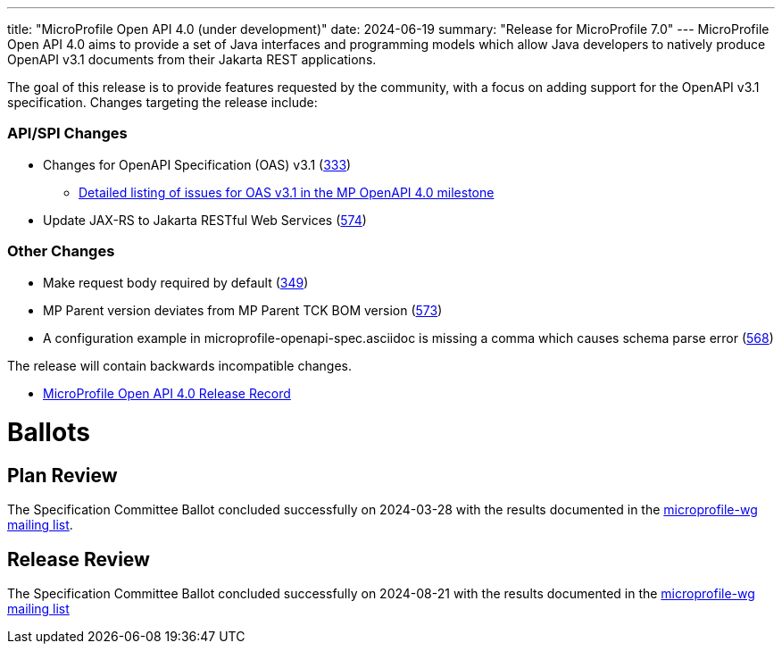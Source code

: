 ---
title: "MicroProfile Open API 4.0 (under development)"
date: 2024-06-19
summary: "Release for MicroProfile 7.0"
---
MicroProfile Open API 4.0 aims to provide a set of Java interfaces and programming models which allow Java developers to natively produce OpenAPI v3.1 documents from their Jakarta REST applications.

The goal of this release is to provide features requested by the community, with a focus on adding support for the OpenAPI v3.1 specification. Changes targeting the release include:

=== API/SPI Changes

* Changes for OpenAPI Specification (OAS) v3.1 (https://github.com/eclipse/microprofile-open-api/issues/333[333])
** https://github.com/eclipse/microprofile-open-api/issues?q=is%3Aissue+is%3Aopen+label%3A%22OAS+3.1.0%22+milestone%3A%22MP+OpenAPI+4.0%22[Detailed listing of issues for OAS v3.1 in the MP OpenAPI 4.0 milestone]
* Update JAX-RS to Jakarta RESTful Web Services (https://github.com/eclipse/microprofile-open-api/issues/574[574])

=== Other Changes

* Make request body required by default (https://github.com/eclipse/microprofile-open-api/issues/349[349])
* MP Parent version deviates from MP Parent TCK BOM version (https://github.com/eclipse/microprofile-open-api/issues/573[573])
* A configuration example in microprofile-openapi-spec.asciidoc is missing a comma which causes schema parse error (https://github.com/eclipse/microprofile-open-api/issues/568[568])


The release will contain backwards incompatible changes.

* https://projects.eclipse.org/projects/technology.microprofile/releases/openapi-4.0[MicroProfile Open API 4.0 Release Record]

# Ballots

== Plan Review

The Specification Committee Ballot concluded successfully on 2024-03-28 with the results documented in the https://www.eclipse.org/lists/microprofile-wg/msg02459.html[microprofile-wg mailing list].

== Release Review
The Specification Committee Ballot concluded successfully on 2024-08-21 with the results documented in the https://www.eclipse.org/lists/microprofile-wg/msg02582.html[microprofile-wg mailing list]